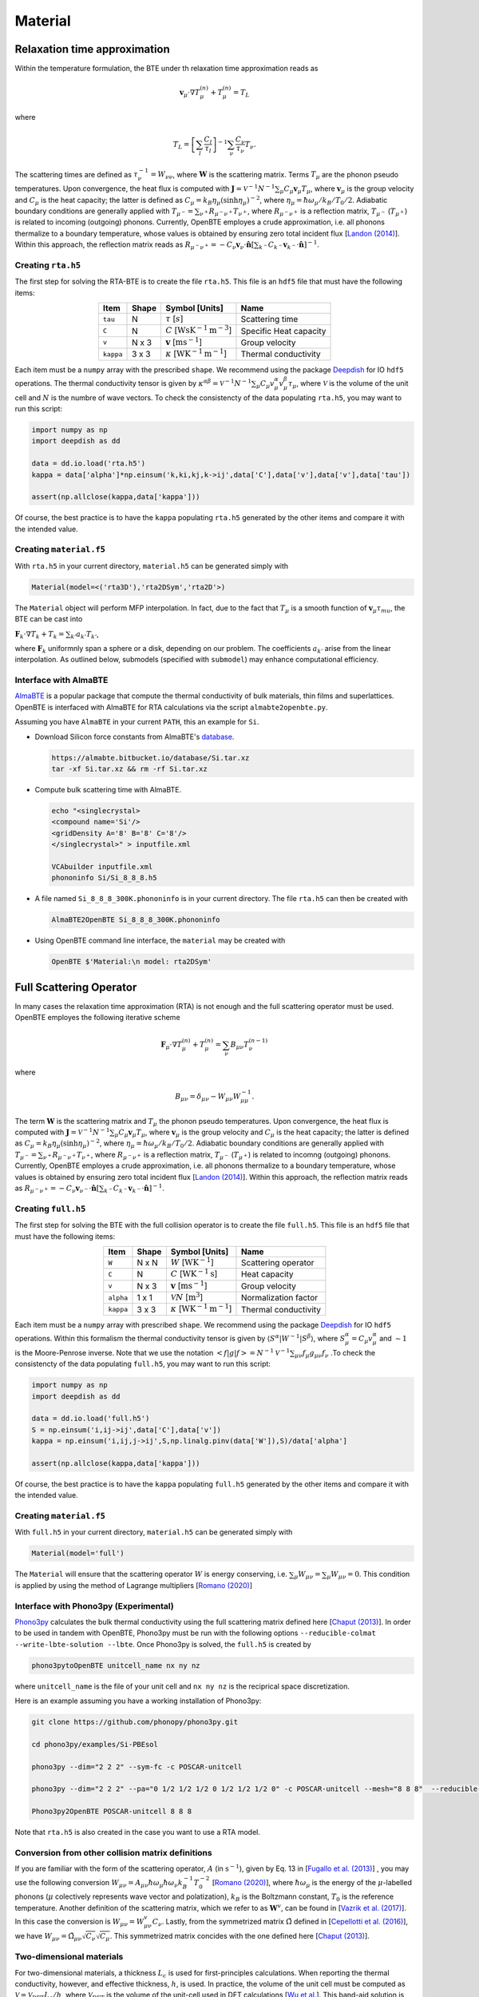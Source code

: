 Material
===================================


Relaxation time approximation
-----------------------------------

Within the temperature formulation, the BTE under th relaxation time approximation reads as

.. math::

   \mathbf{v}_\mu\cdot\nabla T_\mu^{(n)} + T_\mu^{(n)} = T_L

where

.. math::
    
   T_L = \left[ \sum_l \frac{C_l}{\tau_l} \right]^{-1} \sum_\nu \frac{C_\nu}{\tau_\nu} T_\nu.

The scattering times are defined as  :math:`\tau_\nu^{-1} = W_{\nu\nu}`, where :math:`\mathbf{W}` is the scattering matrix. Terms :math:`T_\mu`  are the phonon pseudo temperatures. Upon convergence, the heat flux is computed with :math:`\mathbf{J} = \mathcal{V}^{-1} N^{-1} \sum_\mu C_\mu \mathbf{v}_\mu T_\mu`, where :math:`\mathbf{v}_\mu` is the group velocity and :math:`C_\mu` is the heat capacity; the latter is defined as :math:`C_\mu = k_B \eta_\mu \left(\sinh \eta_\mu \right)^{-2}`, where :math:`\eta_\mu = \hbar \omega_\mu/k_B/T_0/2`. Adiabatic boundary conditions are generally applied with :math:`T_{\mu^-} = \sum_{\nu^+} R_{\mu^-\nu^+} T_{\nu^+}`, where :math:`R_{\mu^-\nu^+}` is a reflection matrix, :math:`T_{\mu^-}` (:math:`T_{\mu^+}`) is related to incoming (outgoing) phonons. Currently, OpenBTE employes a crude approximation, i.e. all phonons thermalize to a boundary temperature, whose values is obtained by ensuring zero total incident flux [`Landon (2014)`_]. Within this approach, the reflection matrix reads as :math:`R_{\mu^-\nu^+}=-C_\nu\mathbf{v}_\nu \cdot \hat{\mathbf{n}} \left[\sum_{k^-} C_{k^-} \mathbf{v}_{k^-}\cdot \hat{\mathbf{n}} \right]^{-1}`.

Creating ``rta.h5``
###############################################

The first step for solving the RTA-BTE is to create the file ``rta.h5``. This file is an ``hdf5`` file that must have the following items:

.. table:: 
   :widths: auto
   :align: center

   +----------------+-------------+--------------------------------------------------------------------------+--------------------------+
   | **Item**       | **Shape**   |       **Symbol [Units]**                                                 |    **Name**              |
   +----------------+-------------+--------------------------------------------------------------------------+--------------------------+
   | ``tau``        |  N          |   :math:`\tau` [:math:`s`]                                               | Scattering time          |
   +----------------+-------------+--------------------------------------------------------------------------+--------------------------+
   | ``C``          |  N          |   :math:`C` [:math:`\mathrm{W}\mathrm{s}\textrm{K}^{-1}\textrm{m}^{-3}`] | Specific Heat capacity   |
   +----------------+-------------+--------------------------------------------------------------------------+--------------------------+
   | ``v``          |  N x 3      |   :math:`\mathbf{v}` [:math:`\mathrm{m}\textrm{s}^{-1}`]                 | Group velocity           |
   +----------------+-------------+--------------------------------------------------------------------------+--------------------------+
   | ``kappa``      |  3 x 3      |   :math:`\kappa` [:math:`\mathrm{W}\textrm{K}^{-1}\textrm{m}^{-1}`]      | Thermal conductivity     |
   +----------------+-------------+--------------------------------------------------------------------------+--------------------------+


Each item must be a ``numpy`` array with the prescribed ``shape``. We recommend using the package Deepdish_ for IO ``hdf5`` operations. The thermal conductivity tensor is given by :math:`\kappa^{\alpha\beta} = \mathcal{V}^{-1}N^{-1}\sum_{\mu} C_\mu  v_\mu^{\alpha} v_\mu^{\beta} \tau_\mu`, where :math:`\mathcal{V}` is the volume of the unit cell and :math:`N` is the numbre of wave vectors. To check the consistencty of the data populating ``rta.h5``, you may want to run this script:

.. code-block:: python

   import numpy as np
   import deepdish as dd

   data = dd.io.load('rta.h5')
   kappa = data['alpha']*np.einsum('k,ki,kj,k->ij',data['C'],data['v'],data['v'],data['tau'])

   assert(np.allclose(kappa,data['kappa']))

Of course, the best practice is to have the ``kappa`` populating ``rta.h5`` generated by the other items and compare it with the intended value.


Creating ``material.f5``
###############################################

With ``rta.h5`` in your current directory, ``material.h5`` can be generated simply with

.. code-block:: python

   Material(model=<('rta3D'),'rta2DSym','rta2D'>)

The ``Material`` object will perform MFP interpolation. In fact, due to the fact that :math:`T_{\mu}` is a smooth function of :math:`\mathbf{v}_\mu \tau_mu`, the BTE can be cast into

:math:`\mathbf{F}_k \cdot \nabla T_k + T_k = \sum_{k'} a_{k'} T_{k'}`,

where :math:`\mathbf{F}_k` uniformnly span a sphere or a disk, depending on our problem. The coefficients :math:`a_{k'}` arise from the linear interpolation. As outlined below, submodels (specified with ``submodel``) may enhance computational efficiency.


.. tabs::

   .. tab:: ``model='rta3D'``

    This is the case where an actual 3D simulation is performed. The coefficients are:
     
    +------------------------------------------------------------------------------------------------------------------------------------------------------------+
    | :math:`\mathbf{F}_k = \Lambda_k (\sin{\phi_k}\sin{\theta_k}\mathbf{\hat{x}} +\cos{\phi_k}\sin{\theta_k}\mathbf{\hat{y}} +\cos\theta_k \mathbf{\hat{z}} )`  | 
    +------------------------------------------------------------------------------------------------------------------------------------------------------------+
    | :math:`\alpha_k = \left[\sum_l  C_l/\tau_l \right]^{-1} \sum_\mu \mathcal{M}(\mathbf{v}_\mu \tau_\mu,\mathbf{F}_{k}) C_\mu/\tau_{\mu}`                     | 
    +------------------------------------------------------------------------------------------------------------------------------------------------------------+
    | :math:`\mathbf{G}_k = \sum_\mu \mathcal{M}(\mathbf{v}_\mu \tau_\mu,\mathbf{F}_{k}) C_\mu \mathbf{v}_\mu`                                                   | 
    +------------------------------------------------------------------------------------------------------------------------------------------------------------+
  

   .. tab:: ``model='rta2DSym'``

    This is the case where the simulation domain has translational invariance along :math:`z`. In this case each bulk MFP :math:`\mathbf{v}_\mu\tau_\mu` can be mapped onto the :math:`z=0` plane. 

    +-----------------------------------------------------------------------------------------------------------------------------------------------------------------------------------------------------------------------------------+
    | :math:`\mathbf{F}_k = \chi_k (\sin{\phi_k}\mathbf{\hat{x}} +\cos{\phi_k}\mathbf{\hat{y}})`                                                                                                                                        | 
    +-----------------------------------------------------------------------------------------------------------------------------------------------------------------------------------------------------------------------------------+
    | :math:`\alpha_k = \left[\sum_l  C_l/\tau_l \right]^{-1} \sum_\mu \left[\mathcal{M}( \mathbf{S}_z\mathbf{v}_\mu \tau_\mu,\mathbf{F}_{k}) + \delta(\mathbf{v}_\mu\cdot\mathbf{\hat{z}}-|\mathbf{v}_\mu|)   \right] C_\mu/\tau_\mu`  |  
    +-----------------------------------------------------------------------------------------------------------------------------------------------------------------------------------------------------------------------------------+
    | :math:`\mathbf{G}_k = \sum_\mu \mathcal{M}(\mathbf{v}_\mu^{\mathrm{2D}} \tau_\mu,\mathbf{F}_{k}) C_\mu \mathbf{v}_\mu`                                                                                                            | 
    +-----------------------------------------------------------------------------------------------------------------------------------------------------------------------------------------------------------------------------------+
  
    where :math:`\mathbf{S}_z` is a projection operator onto the plane :math:`z=0`.


   .. tab:: ``model='rta2D'``

    An actual 2D material is being simulated. 

    +------------------------------------------------------------------------------------------------------------------------------------------------------------+
    | :math:`\mathbf{F}_k = \Lambda_k (\sin{\phi_k}\mathbf{\hat{x}} +\cos{\phi_k}\mathbf{\hat{y}})`                                                              | 
    +------------------------------------------------------------------------------------------------------------------------------------------------------------+
    | :math:`\alpha_k = \left[\sum_l  C_l/\tau_l \right]^{-1} \sum_\mu \mathcal{M}(\mathbf{v}_\mu \tau_\mu,\mathbf{F}_{k}) C_\mu/\tau_\mu`                       |      
    +------------------------------------------------------------------------------------------------------------------------------------------------------------+
    | :math:`\mathbf{G}_k = \sum_\mu \mathcal{M}(\mathbf{v}_\mu \tau_\mu,\mathbf{F}_{k}) C_\mu \mathbf{v}_\mu`                                                   | 
    +------------------------------------------------------------------------------------------------------------------------------------------------------------+

Interface with AlmaBTE
###############################################

AlmaBTE_ is a popular package that compute the thermal conductivity of bulk materials, thin films and superlattices. OpenBTE is interfaced with AlmaBTE for RTA calculations via the script ``almabte2openbte.py``. 

Assuming you have ``AlmaBTE`` in your current ``PATH``, this an example for ``Si``.

- Download Silicon force constants from AlmaBTE's database_.

  .. code-block:: bash

   https://almabte.bitbucket.io/database/Si.tar.xz   
   tar -xf Si.tar.xz && rm -rf Si.tar.xz  

- Compute bulk scattering time with AlmaBTE.

  .. code-block:: bash

   echo "<singlecrystal> 
   <compound name='Si'/>
   <gridDensity A='8' B='8' C='8'/>
   </singlecrystal>" > inputfile.xml
   
   VCAbuilder inputfile.xml
   phononinfo Si/Si_8_8_8.h5
    
- A file named ``Si_8_8_8_300K.phononinfo`` is in your current directory. The file ``rta.h5`` can then be created with 

  .. code-block:: bash

     AlmaBTE2OpenBTE Si_8_8_8_300K.phononinfo

- Using OpenBTE command line interface, the ``material`` may be created with

  .. code-block:: bash

     OpenBTE $'Material:\n model: rta2DSym'


.. _Deepdish: https://deepdish.readthedocs.io/
.. _`Wu et al.`: https://www.sciencedirect.com/science/article/pii/S0009261416310193?via%3Dihub
.. _`Fugallo et al. (2013)`: https://arxiv.org/pdf/1212.0470.pdf
.. _`Romano (2020)`: https://arxiv.org/abs/2002.08940
.. _Phono3py: https://phonopy.github.io/phono3py/
.. _`Chaput (2013)`: https://journals.aps.org/prl/pdf/10.1103/PhysRevLett.110.265506?casa_token=BTUhHjniziYAAAAA%3AGw4C_2ql3cGvy6zwNe_38m7vz130fV7LYZMxrnIt_FSbmQauL3fczg5QT1b0EXTU39nYWEHYUHbv
.. _`Landon (2014)`: https://dspace.mit.edu/handle/1721.1/92161
.. _`Vazrik et al. (2017)` : https://arxiv.org/pdf/1711.07151.pdf
.. _`Cepellotti et al. (2016)` : https://journals.aps.org/prx/abstract/10.1103/PhysRevX.6.041013
.. _AlmaBTE: https://almabte.bitbucket.io/
.. _database: https://almabte.bitbucket.io/database/










Full Scattering Operator
----------------------------------------------


In many cases the relaxation time approximation (RTA) is not enough and the full scattering operator must be used. OpenBTE employes the following iterative scheme

.. math::

   \mathbf{F}_\mu\cdot\nabla T_\mu^{(n)} + T_\mu^{(n)} = \sum_\nu B_{\mu\nu}T_\nu^{(n-1)}

where

.. math::
    
   B_{\mu\nu} = \delta_{\mu\nu} - W_{\mu\nu}W_{\mu\mu}^{-1}.

The term :math:`\mathbf{W}` is the scattering matrix and :math:`T_\mu` the phonon pseudo temperatures. Upon convergence, the heat flux is computed with :math:`\mathbf{J} = \mathcal{V}^{-1} N^{-1} \sum_\mu C_\mu \mathbf{v}_\mu T_\mu`, where :math:`\mathbf{v}_\mu` is the group velocity and :math:`C_\mu` is the heat capacity; the latter is defined as :math:`C_\mu = k_B \eta_\mu \left(\sinh \eta_\mu \right)^{-2}`, where :math:`\eta_\mu = \hbar \omega_\mu/k_B/T_0/2`. Adiabatic boundary conditions are generally applied with :math:`T_{\mu^-} = \sum_{\nu^+} R_{\mu^-\nu^+} T_{\nu^+}`, where :math:`R_{\mu^-\nu^+}` is a reflection matrix, :math:`T_{\mu^-}` (:math:`T_{\mu^+}`) is related to incomng (outgoing) phonons. Currently, OpenBTE employes a crude approximation, i.e. all phonons thermalize to a boundary temperature, whose values is obtained by ensuring zero total incident flux [`Landon (2014)`_]. Within this approach, the reflection matrix reads as :math:`R_{\mu^-\nu^+}=-C_\nu\mathbf{v}_{\nu^-} \cdot \hat{\mathbf{n}} \left[\sum_{k^-} C_{k^-} \mathbf{v}_{k^-}\cdot \hat{\mathbf{n}} \right]^{-1}`.

Creating ``full.h5``
###############################################

The first step for solving the BTE with the full collision operator is to create the file ``full.h5``. This file is an ``hdf5`` file that must have the following items:

.. table:: 
   :widths: auto
   :align: center

   +---------------+-------------+-------------------------------------------------------------------+---------------------+
   | **Item**      | **Shape**   |       **Symbol [Units]**                                          |    **Name**         |
   +---------------+-------------+-------------------------------------------------------------------+---------------------+
   | ``W``         |  N x N      |  :math:`W` [:math:`\textrm{W}\textrm{K}^{-1}`]                    | Scattering operator |
   +---------------+-------------+-------------------------------------------------------------------+---------------------+
   | ``C``         |  N          | :math:`C` [:math:`\mathrm{W}\textrm{K}^{-1}\textrm{s}`]           | Heat capacity       |
   +---------------+-------------+-------------------------------------------------------------------+---------------------+
   | ``v``         |  N x 3      | :math:`\mathbf{v}` [:math:`\mathrm{m}\textrm{s}^{-1}`]            | Group velocity      |
   +---------------+-------------+-------------------------------------------------------------------+---------------------+
   | ``alpha``     |  1 x 1      | :math:`\mathcal{V} N` [:math:`\mathrm{m}^{3}`]                    | Normalization factor|
   +---------------+-------------+-------------------------------------------------------------------+---------------------+
   | ``kappa``     |  3 x 3      | :math:`\kappa` [:math:`\mathrm{W}\textrm{K}^{-1}\textrm{m}^{-1}`] | Thermal conductivity|
   +---------------+-------------+-------------------------------------------------------------------+---------------------+



Each item must be a ``numpy`` array with prescribed ``shape``. We recommend using the package Deepdish_ for IO ``hdf5`` operations. Within this formalism the thermal conductivity tensor is given by :math:`\langle S^{\alpha}|W^{\sim1}|S^{\beta}\rangle`, where :math:`S^\alpha_\mu = C_\mu v^\alpha_\mu` and :math:`\sim1` is the Moore-Penrose inverse. Note that we use the notation :math:`< f | g | f > = N^{-1} \mathcal{V}^{-1} \sum_{\mu\nu} f_\mu g_{\mu\nu} f_\nu` .To check the consistencty of the data populating ``full.h5``, you may want to run this script:

.. code-block:: python

   import numpy as np
   import deepdish as dd

   data = dd.io.load('full.h5')
   S = np.einsum('i,ij->ij',data['C'],data['v'])
   kappa = np.einsum('i,ij,j->ij',S,np.linalg.pinv(data['W']),S)/data['alpha']

   assert(np.allclose(kappa,data['kappa']))

Of course, the best practice is to have the ``kappa`` populating ``full.h5`` generated by the other items and compare it with the intended value.


Creating ``material.f5``
###############################################

With ``full.h5`` in your current directory, ``material.h5`` can be generated simply with

.. code-block:: python

   Material(model='full')

The ``Material`` will ensure that the scattering operator :math:`W` is energy conserving, i.e. :math:`\sum_\mu W_{\mu\nu} = \sum_\mu W_{\mu\nu} = 0`. This condition is applied by using the method of Lagrange multipliers [`Romano (2020)`_]


Interface with Phono3py (Experimental)
###############################################

Phono3py_ calculates the bulk thermal conductivity using the full scattering matrix defined here [`Chaput (2013)`_]. In order to be used in tandem with OpenBTE, Phono3py must be run with the following options ``--reducible-colmat --write-lbte-solution --lbte``. Once Phono3py is solved, the ``full.h5`` is created by


.. code-block:: bash

   phono3pytoOpenBTE unitcell_name nx ny nz 

where ``unitcell_name`` is the file of your unit cell and ``nx ny nz`` is the reciprical space discretization.

Here is an example assuming you have a working installation of Phono3py:

.. code-block:: bash

   git clone https://github.com/phonopy/phono3py.git

   cd phono3py/examples/Si-PBEsol

   phono3py --dim="2 2 2" --sym-fc -c POSCAR-unitcell

   phono3py --dim="2 2 2" --pa="0 1/2 1/2 1/2 0 1/2 1/2 1/2 0" -c POSCAR-unitcell --mesh="8 8 8"  --reducible-colmat --write-lbte-solution  --fc3 --fc2 --lbte --ts=100

   Phono3py2OpenBTE POSCAR-unitcell 8 8 8 

Note that ``rta.h5`` is also created in the case you want to use a RTA model.   

Conversion from other collision matrix definitions
##################################################

If you are familiar with the form of the scattering operator, :math:`A` (in :math:`\textrm{s}^{-1}`), given by Eq. 13 in [`Fugallo et al. (2013)`_] , you may use the following conversion :math:`W_{\mu\nu} = A_{\mu\nu}\hbar\omega_\mu \hbar\omega_\nu  k_B^{-1}T_0^{-2}` [`Romano (2020)`_], where :math:`\hbar\omega_\mu` is the energy of the :math:`\mu`-labelled phonons (:math:`\mu` colectively represents wave vector and polatization), :math:`k_B` is the Boltzmann constant, :math:`T_0` is the reference temperature. Another definition of the scattering matrix, which we refer to as :math:`\mathbf{W}^v`, can be found in [`Vazrik et al. (2017)`_]. In this case the conversion is :math:`W_{\mu\nu} = W^v_{\mu\nu}C_\nu`. Lastly, from the symmetrized matrix :math:`\tilde{\Omega}` defined in [`Cepellotti et al. (2016)`_], we have :math:`W_{\mu\nu}=\tilde{\Omega}_{\mu\nu}\sqrt{C_\nu}\sqrt{C_\mu}`. This symmetrized matrix concides with the one defined here [`Chaput (2013)`_].

Two-dimensional materials
###############################################

For two-dimensional materials, a thickness :math:`L_c` is used for first-principles calculations. When reporting the thermal conductivity, however, and effective thickness, :math:`h`, is used. In practice, the volume of the unit cell must be computed as :math:`\mathcal{V} = \mathcal{V}_{\mathrm{DFT}} L_c/h`, where :math:`\mathcal{V}_{\mathrm{DFT}}` is the volume of the unit-cell used in DFT calculations [`Wu et al.`_]. This band-aid solution is often used to compare thermal conductivities of 2D and 3D materials. 



.. _Deepdish: https://deepdish.readthedocs.io/
.. _`Wu et al.`: https://www.sciencedirect.com/science/article/pii/S0009261416310193?via%3Dihub
.. _`Fugallo et al. (2013)`: https://arxiv.org/pdf/1212.0470.pdf
.. _`Romano (2020)`: https://arxiv.org/abs/2002.08940
.. _Phono3py: https://phonopy.github.io/phono3py/
.. _`Chaput (2013)`: https://journals.aps.org/prl/pdf/10.1103/PhysRevLett.110.265506?casa_token=BTUhHjniziYAAAAA%3AGw4C_2ql3cGvy6zwNe_38m7vz130fV7LYZMxrnIt_FSbmQauL3fczg5QT1b0EXTU39nYWEHYUHbv
.. _`Landon (2014)`: https://dspace.mit.edu/handle/1721.1/92161
.. _`Vazrik et al. (2017)` : https://arxiv.org/pdf/1711.07151.pdf
.. _`Cepellotti et al. (2016)` : https://journals.aps.org/prx/abstract/10.1103/PhysRevX.6.041013





